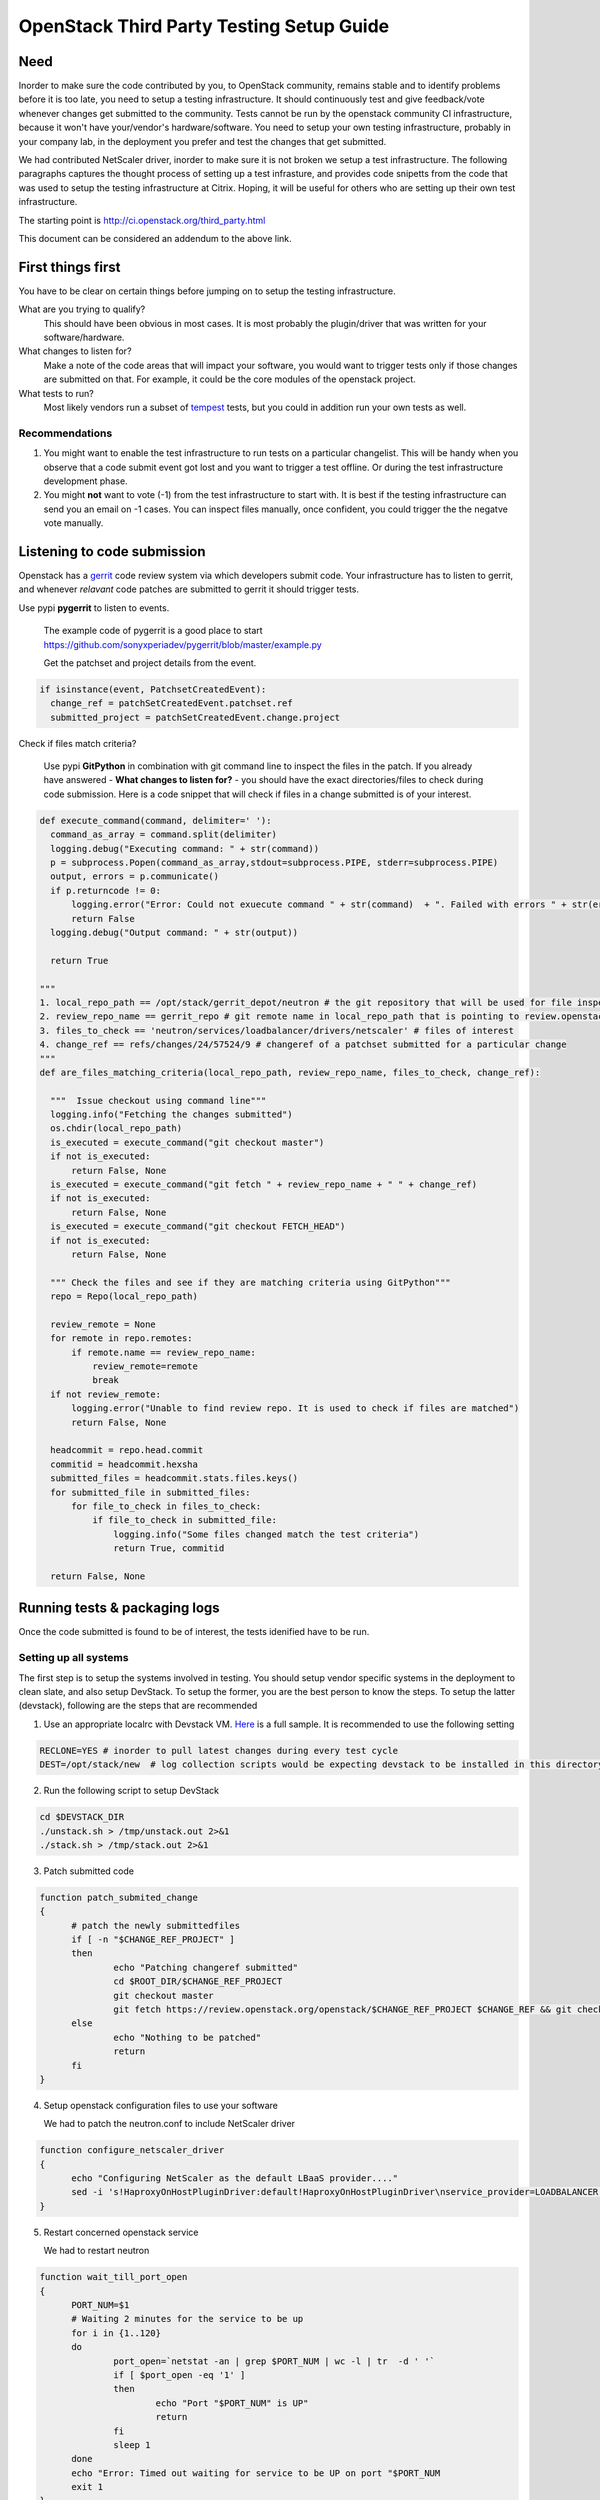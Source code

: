 OpenStack Third Party Testing Setup Guide
=========================================


Need
-----

Inorder to make sure the code contributed by you, to OpenStack community,
remains stable and to identify problems before it is too late, you need
to setup a testing infrastructure. It should continuously test and give 
feedback/vote whenever changes get submitted to the community. Tests 
cannot be run by the openstack community CI infrastructure, because
it won't have your/vendor's hardware/software. You need 
to setup your own testing infrastructure, probably in your company lab,
in the deployment you prefer and test the changes that get submitted. 

We had contributed NetScaler driver, inorder to make sure it is 
not broken we setup a test infrastructure. The following paragraphs 
captures the thought process of setting up a test infrasture, and provides 
code snipetts from the code that was used to setup the testing 
infrastructure at Citrix. Hoping, it will be useful for others who 
are setting up their own test infrastructure.

The starting point is http://ci.openstack.org/third_party.html

This document can be considered an addendum to the above link.

First things first
------------------

You have to be clear on certain things before jumping on to setup the testing infrastructure.

What are you trying to qualify? 
  This should have been obvious in most cases. It is most probably the 
  plugin/driver that was written for your software/hardware.  
What changes to listen for?
  Make a note of the code areas that will impact your software, you 
  would want to trigger tests only if those changes are submitted 
  on that. For example, it could be the core modules of the openstack 
  project.
What tests to run? 
  Most likely vendors run a subset of tempest_ tests, but you could 
  in addition run your own tests as well.


Recommendations
~~~~~~~~~~~~~~~~

1. You might want to enable the test infrastructure to run tests 
   on a particular changelist. This will be handy when you observe that 
   a code submit event got lost and you want to trigger a test offline. 
   Or during the test infrastructure development phase.
2. You might **not** want to vote (-1) from the test infrastructure to start with.
   It is best if the testing infrastructure can send you an email on -1 cases.
   You can inspect files manually, once confident, you could trigger the 
   the negatve vote manually.


Listening to code submission
-----------------------------
Openstack has a gerrit_ code review system via which developers submit 
code. Your infrastructure has to listen to gerrit, and whenever *relavant*
code patches are submitted to gerrit it should trigger tests. 

Use pypi **pygerrit** to listen to events. 

  The example code of pygerrit is a good place to start 
  https://github.com/sonyxperiadev/pygerrit/blob/master/example.py

  Get the patchset and project details from the event.

.. code-block:: bash

    if isinstance(event, PatchsetCreatedEvent):
      change_ref = patchSetCreatedEvent.patchset.ref
      submitted_project = patchSetCreatedEvent.change.project

Check if files match criteria?

  Use pypi **GitPython** in combination with git command line to 
  inspect the files in the patch. If you already have answered
  - **What changes to listen for?** - you should have the exact 
  directories/files to check during code submission. Here is a 
  code snippet that will check if files in a change submitted is 
  of your interest.

.. code-block:: python

  def execute_command(command, delimiter=' '):
    command_as_array = command.split(delimiter)
    logging.debug("Executing command: " + str(command)) 
    p = subprocess.Popen(command_as_array,stdout=subprocess.PIPE, stderr=subprocess.PIPE)
    output, errors = p.communicate()
    if p.returncode != 0:
        logging.error("Error: Could not exuecute command " + str(command)  + ". Failed with errors " + str(errors))
        return False
    logging.debug("Output command: " + str(output))
    
    return True

  """ 
  1. local_repo_path == /opt/stack/gerrit_depot/neutron # the git repository that will be used for file inspection
  2. review_repo_name == gerrit_repo # git remote name in local_repo_path that is pointing to review.openstack.org repository
  3. files_to_check == 'neutron/services/loadbalancer/drivers/netscaler' # files of interest
  4. change_ref == refs/changes/24/57524/9 # changeref of a patchset submitted for a particular change
  """
  def are_files_matching_criteria(local_repo_path, review_repo_name, files_to_check, change_ref):

    """  Issue checkout using command line"""
    logging.info("Fetching the changes submitted")
    os.chdir(local_repo_path)
    is_executed = execute_command("git checkout master")
    if not is_executed:
        return False, None
    is_executed = execute_command("git fetch " + review_repo_name + " " + change_ref)
    if not is_executed:
        return False, None
    is_executed = execute_command("git checkout FETCH_HEAD")
    if not is_executed:
        return False, None
    
    """ Check the files and see if they are matching criteria using GitPython"""
    repo = Repo(local_repo_path)

    review_remote = None
    for remote in repo.remotes:
        if remote.name == review_repo_name:
            review_remote=remote
            break
    if not review_remote:
        logging.error("Unable to find review repo. It is used to check if files are matched")
        return False, None
    
    headcommit = repo.head.commit
    commitid = headcommit.hexsha
    submitted_files = headcommit.stats.files.keys()
    for submitted_file in submitted_files:
        for file_to_check in files_to_check:
            if file_to_check in submitted_file:
                logging.info("Some files changed match the test criteria")
                return True, commitid

    return False, None

Running tests & packaging logs
------------------------------------
Once the code submitted is found to be of interest, the tests idenified have to be run.

Setting up all systems 
~~~~~~~~~~~~~~~~~~~~~~~
The first step is to setup the systems involved in testing. You should 
setup vendor specific systems in the deployment to clean slate, and 
also setup DevStack. To setup the former, you are the best person
to know the steps. To setup the latter (devstack), following are 
the steps that are recommended

1. Use an appropriate localrc with Devstack VM. Here_ is a full sample. It is recommended to use the following setting

.. code-block:: bash

  RECLONE=YES # inorder to pull latest changes during every test cycle
  DEST=/opt/stack/new  # log collection scripts would be expecting devstack to be installed in this directory

2. Run the following script to setup DevStack

.. code-block:: bash

  cd $DEVSTACK_DIR
  ./unstack.sh > /tmp/unstack.out 2>&1
  ./stack.sh > /tmp/stack.out 2>&1

3. Patch submitted code 

.. code-block:: bash

  function patch_submited_change
  {
	# patch the newly submittedfiles
	if [ -n "$CHANGE_REF_PROJECT" ]
	then
		echo "Patching changeref submitted"
		cd $ROOT_DIR/$CHANGE_REF_PROJECT
		git checkout master
		git fetch https://review.openstack.org/openstack/$CHANGE_REF_PROJECT $CHANGE_REF && git checkout FETCH_HEAD
	else
		echo "Nothing to be patched"
		return
	fi
  }

4. Setup openstack configuration files to use your software

   We had to patch the neutron.conf to include NetScaler driver

.. code-block:: bash

  function configure_netscaler_driver
  {
	echo "Configuring NetScaler as the default LBaaS provider...."
	sed -i 's!HaproxyOnHostPluginDriver:default!HaproxyOnHostPluginDriver\nservice_provider=LOADBALANCER:NetScaler:neutron.services.loadbalancer.drivers.netscaler.netscaler_driver.NetScalerPluginDriver:default!g' /etc/neutron/neutron.conf
  }

5. Restart concerned openstack service

   We had to restart neutron

.. code-block:: bash

  function wait_till_port_open
  {
	PORT_NUM=$1
	# Waiting 2 minutes for the service to be up
	for i in {1..120}
	do
		port_open=`netstat -an | grep $PORT_NUM | wc -l | tr  -d ' '`
		if [ $port_open -eq '1' ]
		then
			echo "Port "$PORT_NUM" is UP"
			return
		fi
		sleep 1
	done
	echo "Error: Timed out waiting for service to be UP on port "$PORT_NUM
	exit 1
  }


  function restart_neutron
  {
	# restart neutron
	PID=`ps ax | grep neutron-server | grep -v grep | awk '{print $1}'`
	echo "Stopping neutron process: $PID"
	kill -9 $PID
	NL=`echo -ne '\015'`
	screen -S stack -p 'q-svc' -X stuff 'cd /opt/stack/new/neutron && python /usr/local/bin/neutron-server --config-file /etc/neutron/neutron.conf --config-file /etc/neutron/plugins/ml2/ml2_conf.ini'$NL
	# wait till neutron is up
	wait_till_port_open 9696
  }

Running the tempest tests 
~~~~~~~~~~~~~~~~~~~~~~~~

We run the LBaaS API tests today. In future, LBaaS scenario tests will 
be included.

.. code-block:: bash

  cd /opt/stack/new/tempest && testr init  
  cd /opt/stack/new/tempest && testr run tempest.api.network.test_load_balancer

Collecting logs
~~~~~~~~~~~~~~~

The best way to collect logs from DevStack is to use cleanup_host function 
present in devstack-gate's functions.sh_. In addition to collecting log files it
also generates results in pretty format.

.. code-block:: bash
  source /opt/stack/new/devstack-gate/functions.sh
  export BASE='/opt/stack/new'
  export WORKSPACE='/opt/stack/log_dest'
  rm -rf $WORKSPACE
  mkdir -p $WORKSPACE/logs
  cleanup_host

**NOTE** The above script is dependent on 
https://github.com/openstack-infra/config/blob/master/modules/jenkins/files/slave_scripts/subunit2html.py
copy this to /usr/local/jenkins/slave_scripts/subunit2html.py

Uploading logs
~~~~~~~~~~~~~~
Upload the log files in the public domain. Only then,
the community members will be able to have a look at the test results.
At Citrix, we have used sharefile. We might be able to contribute space 
for community depending on the number of requests received. Please
feel free to shoot a mail to me by next week (Jan-25).

Vote
----
The final step in the process is to vote (+1/-1) depending on the result. 
There are three kinds of voting available in the gerrit system. The 3rd 
party infrastructure is expected to execute the 'Verified' votes.
Apply for a service account in openstack as per the details specificed in
http://ci.openstack.org/third_party.html#requesting-a-service-account
Use the ssh key to execute a Verified vote. An example is given below  

.. code-block:: bash

   $ ssh -p 29418 review.openstack.org gerrit review -m '"LBaaS API testing failed with NetScaler providing LBaaS. Please find logs at <http://....>"' --verified=-1 c0ff33111123313131

**NOTE** Vote should contain link to logs.

.. _tempest: https://github.com/openstack/tempest
.. _gerrit: https://review.openstack.org
.. _functions.sh: https://github.com/openstack-infra/devstack-gate/blob/master/functions.sh
.. _Here: https://github.com/vijayvenkat/openstack-netscaler-ci/blob/master/localrc


Log Collection
~~~~~~~~~~~~~~

Check connectivity:

.. code-block:: bash

    osci-check-connection exec jenkins NODE LOGUSER LOGSERVER


To copy dom0 files from NODE to LOGUSER@LOGSERVER:/root/something

.. code-block:: bash

    osci-cp-dom0-to-logserver exec jenkins NODE \
    '/var/log/messages* /var/log/xensource* /opt/nodepool-scripts/*.log' \
    LOGUSER LOGSERVER /root/something

Use '''print''' instead of exec to see, what's about to be executed.

Run the tests on a node:

.. code-block:: bash

    osci-run-tests exec jenkins NODE refs/changes/41/72341/6 https://github.com/openstack/xenapi-os-testing


## Configuration

Place your configuration file to `~/osci.config`. For the defaults, consult
`osci.configuration`. A recommended default:

```
DATABASE_URL=sqlite:///test.db
GERRIT_HOST=review.openstack.org
GERRIT_USERNAME=enter-your-launchpad-name-here
```

## Create database schema

```bash
$ osci-create-dbschema
```

## Start gerrit watch

```bash
$ osci-watch-gerrit
```
